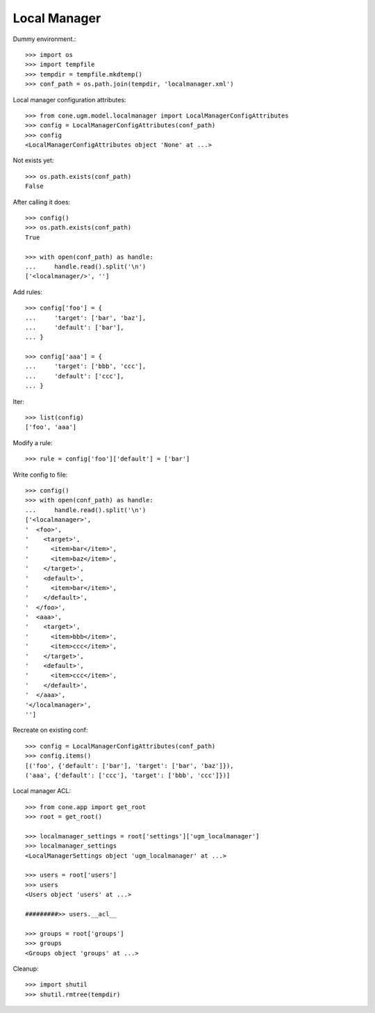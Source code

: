 Local Manager
=============

Dummy environment.::

    >>> import os
    >>> import tempfile
    >>> tempdir = tempfile.mkdtemp()
    >>> conf_path = os.path.join(tempdir, 'localmanager.xml')

Local manager configuration attributes::
    
    >>> from cone.ugm.model.localmanager import LocalManagerConfigAttributes
    >>> config = LocalManagerConfigAttributes(conf_path)
    >>> config
    <LocalManagerConfigAttributes object 'None' at ...>

Not exists yet::

    >>> os.path.exists(conf_path)
    False

After calling it does::

    >>> config()
    >>> os.path.exists(conf_path)
    True
    
    >>> with open(conf_path) as handle:
    ...     handle.read().split('\n')
    ['<localmanager/>', '']

Add rules::

    >>> config['foo'] = {
    ...     'target': ['bar', 'baz'],
    ...     'default': ['bar'],
    ... }
    
    >>> config['aaa'] = {
    ...     'target': ['bbb', 'ccc'],
    ...     'default': ['ccc'],
    ... }

Iter::

    >>> list(config)
    ['foo', 'aaa']

Modify a rule::

    >>> rule = config['foo']['default'] = ['bar']

Write config to file::

    >>> config()
    >>> with open(conf_path) as handle:
    ...     handle.read().split('\n')
    ['<localmanager>', 
    '  <foo>', 
    '    <target>', 
    '      <item>bar</item>', 
    '      <item>baz</item>', 
    '    </target>', 
    '    <default>', 
    '      <item>bar</item>', 
    '    </default>', 
    '  </foo>', 
    '  <aaa>', 
    '    <target>', 
    '      <item>bbb</item>', 
    '      <item>ccc</item>', 
    '    </target>', 
    '    <default>', 
    '      <item>ccc</item>', 
    '    </default>', 
    '  </aaa>', 
    '</localmanager>', 
    '']

Recreate on existing conf::

    >>> config = LocalManagerConfigAttributes(conf_path)
    >>> config.items()
    [('foo', {'default': ['bar'], 'target': ['bar', 'baz']}), 
    ('aaa', {'default': ['ccc'], 'target': ['bbb', 'ccc']})]

Local manager ACL::

    >>> from cone.app import get_root
    >>> root = get_root()
    
    >>> localmanager_settings = root['settings']['ugm_localmanager']
    >>> localmanager_settings
    <LocalManagerSettings object 'ugm_localmanager' at ...>
    
    >>> users = root['users']
    >>> users
    <Users object 'users' at ...>
    
    #########>> users.__acl__
    
    >>> groups = root['groups']
    >>> groups
    <Groups object 'groups' at ...>

Cleanup::

    >>> import shutil
    >>> shutil.rmtree(tempdir)

